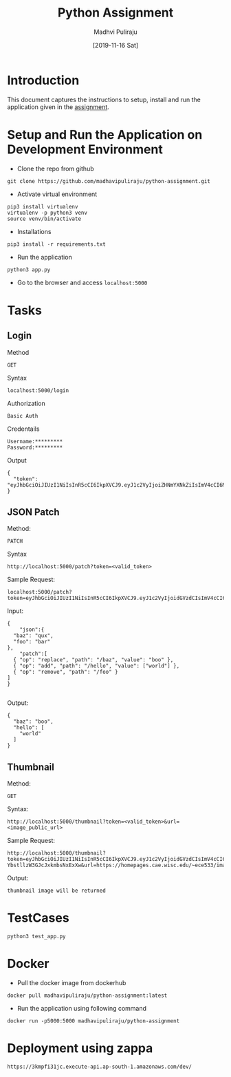 #+TITLE: Python Assignment
#+AUTHOR: Madhvi Puliraju
#+DATE: [2019-11-16 Sat]

* Introduction
  This document captures the instructions to setup, install
  and run the application given in the [[https://docs.google.com/document/d/14ijKjLmy-E4qJFEbr4m_xcnyomOY1AeobehVGS4sKnY/edit][assignment]].

# python-assignment
* Setup and Run the Application on Development Environment
- Clone the repo from github
#+BEGIN_EXAMPLE
git clone https://github.com/madhavipuliraju/python-assignment.git
#+END_EXAMPLE
- Activate virtual environment
#+BEGIN_EXAMPLE
pip3 install virtualenv
virtualenv -p python3 venv
source venv/bin/activate
#+END_EXAMPLE
- Installations
#+BEGIN_EXAMPLE
pip3 install -r requirements.txt
#+END_EXAMPLE
- Run the application
#+BEGIN_EXAMPLE
python3 app.py
#+END_EXAMPLE
- Go to the browser and access =localhost:5000=
* Tasks
** Login
Method
#+BEGIN_EXAMPLE
GET
#+END_EXAMPLE
Syntax
#+BEGIN_EXAMPLE
localhost:5000/login
#+END_EXAMPLE
Authorization
#+BEGIN_EXAMPLE
Basic Auth
#+END_EXAMPLE
Credentails
#+BEGIN_EXAMPLE
Username:*********
Password:*********
#+END_EXAMPLE
Output
#+BEGIN_EXAMPLE
{
  "token": "eyJhbGciOiJIUzI1NiIsInR5cCI6IkpXVCJ9.eyJ1c2VyIjoiZHNmYXNkZiIsImV4cCI6MTU3Mzk5NDQ2N30.p_YjUo8sTw1ypYsj3exQeR3TMS03EvJEBkAsVxFbm34"
}
#+END_EXAMPLE
** JSON Patch
Method:
#+BEGIN_EXAMPLE
PATCH
#+END_EXAMPLE
Syntax
#+BEGIN_SRC 
http://localhost:5000/patch?token=<valid_token>
#+END_SRC
Sample Request:
#+BEGIN_SRC 
localhost:5000/patch?token=eyJhbGciOiJIUzI1NiIsInR5cCI6IkpXVCJ9.eyJ1c2VyIjoidGVzdCIsImV4cCI6MTU3Mzk5MzkxOX0.KaQgR3af_mm3nQffqD8cG91JNz7pKZUEebngp2Qt0xM
#+END_SRC
Input:
#+BEGIN_SRC 
{
    "json":{
  "baz": "qux",
  "foo": "bar"
},
	"patch":[
  { "op": "replace", "path": "/baz", "value": "boo" },
  { "op": "add", "path": "/hello", "value": ["world"] },
  { "op": "remove", "path": "/foo" }
]
}

#+END_SRC
Output:
#+BEGIN_SRC 
{
  "baz": "boo",
  "hello": [
    "world"
  ]
}
#+END_SRC
** Thumbnail
Method:
#+BEGIN_EXAMPLE
GET
#+END_EXAMPLE
Syntax:
#+BEGIN_SRC 
http://localhost:5000/thumbnail?token=<valid_token>&url=<image_public_url>
#+END_SRC
Sample Request:
#+BEGIN_EXAMPLE
http://localhost:5000/thumbnail?token=eyJhbGciOiJIUzI1NiIsInR5cCI6IkpXVCJ9.eyJ1c2VyIjoidGVzdCIsImV4cCI6MTU3NDA1NjEwOH0.cvUnwSsfeymWd3ngvs-YbstllzW3GJcJxkmbsNxExXw&url=https://homepages.cae.wisc.edu/~ece533/images/airplane.png
#+END_EXAMPLE
Output:
#+BEGIN_EXAMPLE
thumbnail image will be returned
#+END_EXAMPLE

* TestCases
#+BEGIN_SRC 
python3 test_app.py
#+END_SRC
* Docker
- Pull the docker image from dockerhub
#+BEGIN_SRC 
docker pull madhavipuliraju/python-assignment:latest
#+END_SRC
- Run the application using following command
#+BEGIN_SRC 
docker run -p5000:5000 madhavipuliraju/python-assignment
#+END_SRC
* Deployment using zappa  
#+BEGIN_SRC 
https://3kmpfi31jc.execute-api.ap-south-1.amazonaws.com/dev/
#+END_SRC
